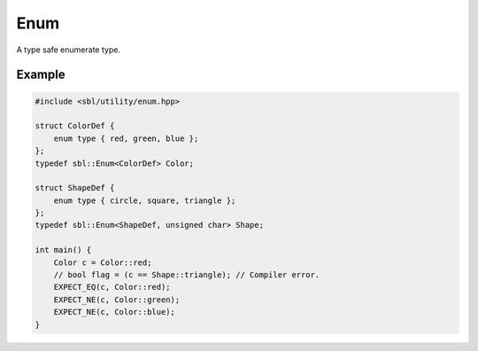 Enum
####

A type safe enumerate type.

Example
==========

.. code-block:: cpp
 
    #include <sbl/utility/enum.hpp>

    struct ColorDef {
        enum type { red, green, blue };
    };
    typedef sbl::Enum<ColorDef> Color;

    struct ShapeDef {
        enum type { circle, square, triangle };
    };
    typedef sbl::Enum<ShapeDef, unsigned char> Shape;

    int main() {
        Color c = Color::red;
        // bool flag = (c == Shape::triangle); // Compiler error.
        EXPECT_EQ(c, Color::red);
        EXPECT_NE(c, Color::green);
        EXPECT_NE(c, Color::blue);
    }
